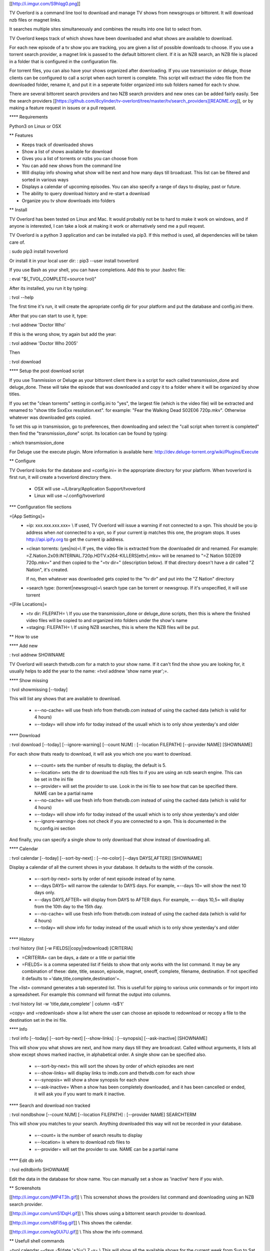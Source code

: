 
[[http://i.imgur.com/S9hlqg0.png]]

TV Overlord is a command line tool to download and manage TV shows
from newsgroups or bittorent.  It will download nzb files or magnet
links.

It searches multiple sites simultaneously and combines the results into
one list to select from.

TV Overlord keeps track of which shows have been downloaded and what
shows are available to download.

For each new episode of a tv show you are tracking, you are given a
list of possible downloads to choose.  If you use a torrent search
provider, a magnet link is passed to the default bittorent client.  If
it is an NZB search, an NZB file is placed in a folder that is
configured in the configuration file.

For torrent files, you can also have your shows organized after
downloading.  If you use transmission or deluge, those clients can be
configured to call a script when each torrent is complete.  This
script will extract the video file from the downloaded folder, rename
it, and put it in a seperate folder organized into sub folders named
for each tv show.

There are several bittorent search providers and two NZB search
providers and new ones can be added fairly easily.  See the
search providers [[https://github.com/8cylinder/tv-overlord/tree/master/tv/search_providers][README.org]], or by making a feature request in issues
or a pull request.


**** Requirements

Python3 on Linux or OSX


** Features

+ Keeps track of downloaded shows
+ Show a list of shows available for download
+ Gives you a list of torrents or nzbs you can choose from
+ You can add new shows from the command line
+ Will display info showing what show will be next and how many days
  till broadcast.  This list can be filtered and sorted in various ways
+ Displays a calendar of upcoming episodes.  You can also specify a range
  of days to display, past or future.
+ The ability to query download history and re-start a download
+ Organize you tv show downloads into folders


** Install

TV Overlord has been tested on Linux and Mac.  It would probably not
be to hard to make it work on windows, and if anyone is interested, I
can take a look at making it work or alternatively send me a pull request.

TV Overlord is a python 3 application and can be installed via pip3.
If this method is used, all dependencies will be taken care of.

: sudo pip3 install tvoverlord

Or install it in your local user dir:
: pip3 --user install tvoverlord

If you use Bash as your shell, you can have completions.  Add this
to your .bashrc file:

: eval "$(_TVOL_COMPLETE=source tvol)"

After its installed, you run it by typing:

: tvol --help

The first time it's run, it will create the apropriate config dir for
your platform and put the database and config.ini there.

After that you can start to use it, type:

: tvol addnew 'Doctor Who'

If this is the wrong show, try again but add the year:

: tvol addnew 'Doctor Who 2005'

Then

: tvol download

**** Setup the post download script

If you use Tranmission or Deluge as your bittorent client there is a
script for each called transmission_done and deluge_done.  These will
take the episode that was downloaded and copy it to a folder where it
will be organized by show titles.

If you set the "clean torrents" setting in config.ini to "yes", the
largest file (which is the video file) will be extracted and renamed
to "show title SxxExx resolution.ext".  for example: "Fear the Walking
Dead S02E06 720p.mkv".  Otherwise whatever was downloaded gets copied.

To set this up in transmission, go to preferences, then downloading
and select the "call script when torrent is completed" then find the
"transmission_done" script.  Its location can be found by typing:

: which transmission_done

For Deluge use the execute plugin.  More information is available here:
http://dev.deluge-torrent.org/wiki/Plugins/Execute


** Configure

TV Overlord looks for the database and =config.ini= in the appropriate
directory for your platform.  When tvoverlord is first run, it will
create a tvoverlord directory there.

  + OSX will use ~/Library/Application Support/tvoverlord
  + Linux will use ~/.config/tvoverlord

*** Configuration file sections

=[App Settings]=
 + =ip: xxx.xxx.xxx.xxx= \\
   If used, TV Overlord will issue a warning if not connected to a
   vpn.  This should be you ip address when *not* connected to a vpn, so
   if your current ip matches this one, the program stops.  It uses
   http://api.ipify.org to get the current ip address.

 + =clean torrents: (yes|no)=\\
   If yes, the video file is extracted from the downloaded dir and
   renamed. For example:
   =Z.Nation.2x09.INTERNAL.720p.HDTV.x264-KILLERS[ettv].mkv= will be
   renamed to "=Z Nation S02E09 720p.mkv=" and then copied to the "=tv
   dir=" (description below).  If that directory doesn't have a dir
   called "Z Nation", it's created.

   If no, then whatever was downloaded gets copied to the "tv dir" and
   put into the "Z Nation" directory

 + =search type: (torrent|newsgroup)=\\
   search type can be torrent or newsgroup.  If it's unspecified, it
   will use torrent

=[File Locations]=
 + =tv dir: FILEPATH= \\
   If you use the transmission_done or deluge_done scripts, then
   this is where the finished video files will be copied to and
   organized into folders under the show's name

 + =staging: FILEPATH= \\
   If using NZB searches, this is where the NZB files will be put.


** How to use

**** Add new

: tvol addnew SHOWNAME

TV Overlord will search thetvdb.com for a match to your show name.  If
it can't find the show you are looking for, it usually helps to add the
year to the name: =tvol addnew 'show name year';=.

**** Show missing

: tvol showmissing [--today]

This will list any shows that are available to download.

 + =--no-cache= will use fresh info from thetvdb.com instead of using the
   cached data (which is valid for 4 hours)
 + =--today= will show info for today instead of the usuall which is to
   only show yesterday's and older

**** Download

: tvol download [--today] [--ignore-warning] [--count NUM]
:               [--location FILEPATH] [--provider NAME] [SHOWNAME]

For each show thats ready to download, it will ask you which one you
want to download.

 + =--count=  sets the number of results to display, the default is 5.
 + =--location=  sets the dir to download the nzb files to if you are using
   an nzb search engine.  This can be set in the ini file
 + =--provider=  will set the provider to use.  Look in the ini file to see
   how that can be specified there.  NAME can be a partial name
 + =--no-cache= will use fresh info from thetvdb.com instead of using the
   cached data (which is valid for 4 hours)
 + =--today= will show info for today instead of the usuall which is to
   only show yesterday's and older
 + =--ignore-warning= does not check if you are connected to a vpn.
   This is documented in the tv_config.ini section


And finally, you can specify a single show to only download that show
instead of downloading all.

**** Calendar

: tvol calendar [--today] [--sort-by-next]
:               [--no-color] [--days DAYS[,AFTER]] [SHOWNAME]

Display a calendar of all the current shows in your database.  It
defaults to the width of the console.

 + =--sort-by-next= sorts by order of next episode instead of by name.
 + =--days DAYS= will narrow the calendar to DAYS days.  For example,
   =--days 10= will show the next 10 days only.
 + =--days DAYS,AFTER= will display from DAYS to AFTER days.  For
   example, =--days 10,5= will display from the 10th day to the 15th day.
 + =--no-cache= will use fresh info from thetvdb.com instead of using the
   cached data (which is valid for 4 hours)
 + =--today= will show info for today instead of the usuall which is to
   only show yesterday's and older

**** History

: tvol history (list [-w FIELDS]|copy|redownload) [CRITERIA]

- =CRITERIA= can be days, a date or a title or partial title
- =FIELDS= is a comma seperated list if fields to show that only works
  with the list command.  It may be any combination of these: date,
  title, season, episode, magnet, oneoff, complete, filename,
  destination.  If not specified it defaults to
  ='date,title,complete,destination'=.

The =list= command generates a tab seperated list.  This is usefull for
piping to various unix commands or for import into a spreadsheet.  For
example this command will format the output into columns.

: tvol history list -w 'title,date,complete' | column -ts$'\t'

=copy= and =redownload= show a list where the user can choose an episode to
redownload or recopy a file to the destination set in the ini file.

**** Info

: tvol info [--today] [--sort-by-next] [--show-links]
:           [--synopsis] [--ask-inactive] [SHOWNAME]

This will show you what shows are next, and how many days till they
are broadcast.  Called without arguments, it lists all show except
shows marked inactive, in alphabetical order.  A single show can be
specified also.

 + =--sort-by-next= this will sort the shows by order of which episodes are next
 + =--show-links= will display links to imdb.com and thetvdb.com for
   each show
 + =--synopsis= will show a show synopsis for each show
 + =--ask-inactive=  When a show has been completely downloaded, and it
   has been cancelled or ended, it will ask you if you want to mark it
   inactive.

**** Search and download non tracked

: tvol nondbshow [--count NUM] [--location FILEPATH]
:                [--provider NAME] SEARCHTERM

This will show you matches to your search.  Anything downloaded this
way will not be recorded in your database.

 + =--count= is the number of search results to display
 + =--location= is where to download nzb files to
 + =--provider= will set the provider to use.  NAME can be a partial name

**** Edit db info

: tvol editdbinfo SHOWNAME

Edit the data in the database for show name.  You can manually set a
show as 'inactive' here if you wish.


** Screenshots

[[http://i.imgur.com/jMP4T3h.gif]] \\
This screenshot shows the providers list command and downloading using
an NZB search provider.

[[http://i.imgur.com/umS1DqH.gif]] \\
This shows using a bittorrent search provider to download.

[[http://i.imgur.com/sBFl5sg.gif]] \\
This shows the calendar.

[[http://i.imgur.com/eg0Ui7U.gif]] \\
This show the info command.


** Usefull shell commands

=tvol calendar --days -$(date '+%u'),7 -x= \\
This will show all the available shows for the current week from Sun
to Sat.

=tvol history 1 | column -ts$'\t';= \\
Todays downloads formated into columns.

=tvol history list 365 > shows.tab= \\
All episodes downloaded in the last year put into a file that can be
imported into any spreadsheet program.


** A note on pirating

Downloading shows via the Internet is much easier than watching them
on cable.  The shows are displayed in XBMC in a list and only the
shows I want to watch are listed.  This isn't about saving money, but
convenience.

The problem is that I don't want to be a thief by getting these shows
for free.  So, to make this work, I pay for the biggest cable package
I can, but I don't use it.  As far as I'm concerned, this is the same
as using TiVo and skipping the commercials.

If you want to download shows, you should do this too.


